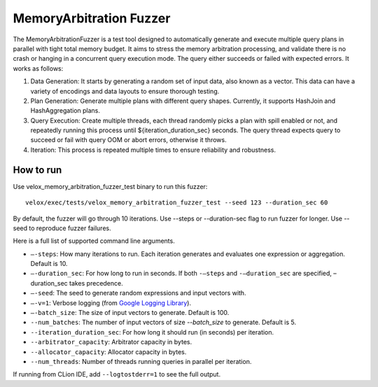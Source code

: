 =========================
MemoryArbitration Fuzzer
=========================

The MemoryArbitrationFuzzer is a test tool designed to automatically generate and execute multiple query plans
in parallel with tight total memory budget. It aims to stress the memory arbitration processing, and validate there is
no crash or hanging in a concurrent query execution mode. The query either succeeds or failed with expected errors.
It works as follows:

1. Data Generation: It starts by generating a random set of input data, also known as a vector. This data can
   have a variety of encodings and data layouts to ensure thorough testing.
2. Plan Generation: Generate multiple plans with different query shapes. Currently, it supports HashJoin and
   HashAggregation plans.
3. Query Execution: Create multiple threads, each thread randomly picks a plan with spill enabled or not, and repeatedly
   running this process until ${iteration_duration_sec} seconds. The query thread expects query to succeed or fail with
   query OOM or abort errors, otherwise it throws.
4. Iteration: This process is repeated multiple times to ensure reliability and robustness.

How to run
----------

Use velox_memory_arbitration_fuzzer_test binary to run this fuzzer:

::

    velox/exec/tests/velox_memory_arbitration_fuzzer_test --seed 123 --duration_sec 60

By default, the fuzzer will go through 10 iterations. Use --steps
or --duration-sec flag to run fuzzer for longer. Use --seed to
reproduce fuzzer failures.

Here is a full list of supported command line arguments.

* ``–-steps``: How many iterations to run. Each iteration generates and
  evaluates one expression or aggregation. Default is 10.

* ``–-duration_sec``: For how long to run in seconds. If both ``-–steps``
  and ``-–duration_sec`` are specified, –duration_sec takes precedence.

* ``–-seed``: The seed to generate random expressions and input vectors with.

* ``–-v=1``: Verbose logging (from `Google Logging Library <https://github.com/google/glog#setting-flags>`_).

* ``–-batch_size``: The size of input vectors to generate. Default is 100.

* ``--num_batches``: The number of input vectors of size `--batch_size` to
  generate. Default is 5.

* ``--iteration_duration_sec``: For how long it should run (in seconds) per iteration.

* ``--arbitrator_capacity``: Arbitrator capacity in bytes.

* ``--allocator_capacity``: Allocator capacity in bytes.

* ``--num_threads``: Number of threads running queries in parallel per iteration.

If running from CLion IDE, add ``--logtostderr=1`` to see the full output.
